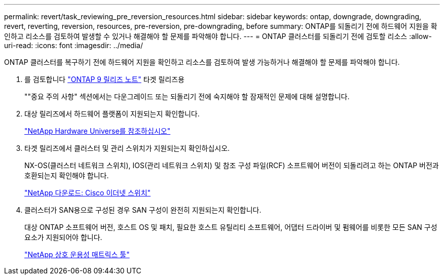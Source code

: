 ---
permalink: revert/task_reviewing_pre_reversion_resources.html 
sidebar: sidebar 
keywords: ontap, downgrade, downgrading, revert, reverting, reversion, resources, pre-reversion, pre-downgrading, before 
summary: ONTAP를 되돌리기 전에 하드웨어 지원을 확인하고 리소스를 검토하여 발생할 수 있거나 해결해야 할 문제를 파악해야 합니다. 
---
= ONTAP 클러스터를 되돌리기 전에 검토할 리소스
:allow-uri-read: 
:icons: font
:imagesdir: ../media/


[role="lead"]
ONTAP 클러스터를 복구하기 전에 하드웨어 지원을 확인하고 리소스를 검토하여 발생 가능하거나 해결해야 할 문제를 파악해야 합니다.

. 를 검토합니다 link:https://library.netapp.com/ecmdocs/ECMLP2492508/html/frameset.html["ONTAP 9 릴리즈 노트"] 타겟 릴리즈용
+
""중요 주의 사항" 섹션에서는 다운그레이드 또는 되돌리기 전에 숙지해야 할 잠재적인 문제에 대해 설명합니다.

. 대상 릴리즈에서 하드웨어 플랫폼이 지원되는지 확인합니다.
+
https://hwu.netapp.com["NetApp Hardware Universe를 참조하십시오"^]

. 타겟 릴리즈에서 클러스터 및 관리 스위치가 지원되는지 확인하십시오.
+
NX-OS(클러스터 네트워크 스위치), IOS(관리 네트워크 스위치) 및 참조 구성 파일(RCF) 소프트웨어 버전이 되돌리려고 하는 ONTAP 버전과 호환되는지 확인해야 합니다.

+
https://mysupport.netapp.com/site/downloads["NetApp 다운로드: Cisco 이더넷 스위치"^]

. 클러스터가 SAN용으로 구성된 경우 SAN 구성이 완전히 지원되는지 확인합니다.
+
대상 ONTAP 소프트웨어 버전, 호스트 OS 및 패치, 필요한 호스트 유틸리티 소프트웨어, 어댑터 드라이버 및 펌웨어를 비롯한 모든 SAN 구성 요소가 지원되어야 합니다.

+
https://mysupport.netapp.com/matrix["NetApp 상호 운용성 매트릭스 툴"^]


